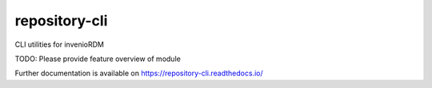 ..
    Copyright (C) 2021 Graz University of Technology.

    repository-cli is free software; you can redistribute it and/or modify
    it under the terms of the MIT License; see LICENSE file for more details.

================
 repository-cli
================

.. image:: https://github.com/tu-graz-library/repository-cli/workflows/CI/badge.svg
        :target: https://github.com/tu-graz-library/repository-cli/actions?query=workflow%3ACI

.. image:: https://img.shields.io/github/tag/tu-graz-library/repository-cli.svg
        :target: https://github.com/tu-graz-library/repository-cli/releases

.. image:: https://img.shields.io/pypi/dm/repository-cli.svg
        :target: https://pypi.python.org/pypi/repository-cli

.. image:: https://img.shields.io/github/license/tu-graz-library/repository-cli.svg
        :target: https://github.com/tu-graz-library/repository-cli/blob/master/LICENSE

CLI utilities for invenioRDM

TODO: Please provide feature overview of module

Further documentation is available on
https://repository-cli.readthedocs.io/
